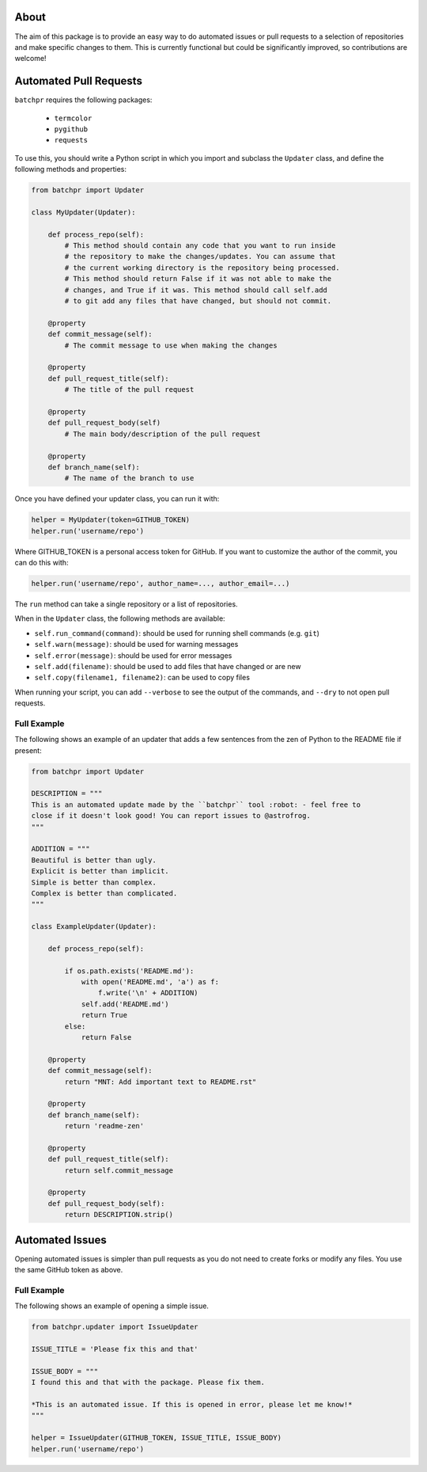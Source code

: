 About
=====

The aim of this package is to provide an easy way to do automated issues or pull requests
to a selection of repositories and make specific changes to them. This is currently functional but could be significantly improved, so contributions are welcome!

Automated Pull Requests
=======================

``batchpr`` requires the following packages:

 * ``termcolor``
 * ``pygithub``
 * ``requests``
  
To use this, you should write a Python script in which you import and subclass
the ``Updater`` class, and define the following methods and properties:

.. code:: python

    from batchpr import Updater

    class MyUpdater(Updater):

        def process_repo(self):
            # This method should contain any code that you want to run inside
            # the repository to make the changes/updates. You can assume that
            # the current working directory is the repository being processed.
            # This method should return False if it was not able to make the
            # changes, and True if it was. This method should call self.add
            # to git add any files that have changed, but should not commit.

        @property
        def commit_message(self):
            # The commit message to use when making the changes

        @property
        def pull_request_title(self):
            # The title of the pull request

        @property
        def pull_request_body(self)
            # The main body/description of the pull request

        @property
        def branch_name(self):
            # The name of the branch to use

Once you have defined your updater class, you can run it with:

.. code:: python

    helper = MyUpdater(token=GITHUB_TOKEN)
    helper.run('username/repo')

Where GITHUB_TOKEN is a personal access token for GitHub. If you want to
customize the author of the commit, you can do this with:

.. code:: python

    helper.run('username/repo', author_name=..., author_email=...)

The ``run`` method can take a single repository or a list of repositories.

When in the ``Updater`` class, the following methods are available:

* ``self.run_command(command)``: should be used for running shell commands (e.g.
  ``git``)

* ``self.warn(message)``: should be used for warning messages

* ``self.error(message)``: should be used for error messages

* ``self.add(filename)``: should be used to add files that have changed or are new

* ``self.copy(filename1, filename2)``: can be used to copy files

When running your script, you can add ``--verbose`` to see the output of the
commands, and ``--dry`` to not open pull requests.

Full Example
------------

The following shows an example of an updater that adds a few sentences from the
zen of Python to the README file if present:

.. code:: python

    from batchpr import Updater

    DESCRIPTION = """
    This is an automated update made by the ``batchpr`` tool :robot: - feel free to
    close if it doesn't look good! You can report issues to @astrofrog.
    """

    ADDITION = """
    Beautiful is better than ugly.
    Explicit is better than implicit.
    Simple is better than complex.
    Complex is better than complicated.
    """

    class ExampleUpdater(Updater):

        def process_repo(self):

            if os.path.exists('README.md'):
                with open('README.md', 'a') as f:
                    f.write('\n' + ADDITION)
                self.add('README.md')
                return True
            else:
                return False

        @property
        def commit_message(self):
            return "MNT: Add important text to README.rst"

        @property
        def branch_name(self):
            return 'readme-zen'

        @property
        def pull_request_title(self):
            return self.commit_message

        @property
        def pull_request_body(self):
            return DESCRIPTION.strip()

Automated Issues
================

Opening automated issues is simpler than pull requests as you do not need
to create forks or modify any files. You use the same GitHub token as above.

Full Example
------------

The following shows an example of opening a simple issue.

.. code:: python

    from batchpr.updater import IssueUpdater

    ISSUE_TITLE = 'Please fix this and that'

    ISSUE_BODY = """
    I found this and that with the package. Please fix them.

    *This is an automated issue. If this is opened in error, please let me know!*
    """

    helper = IssueUpdater(GITHUB_TOKEN, ISSUE_TITLE, ISSUE_BODY)
    helper.run('username/repo')
